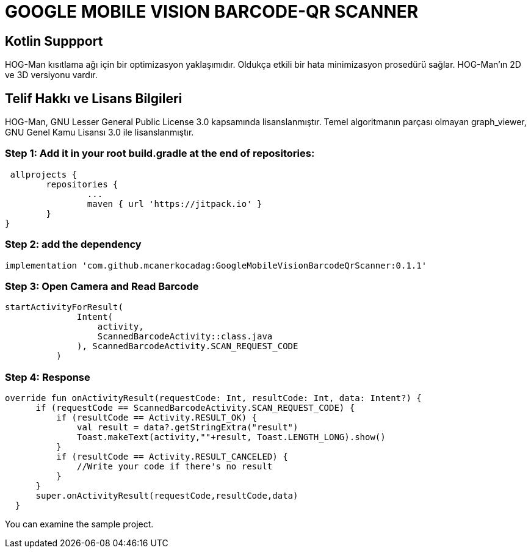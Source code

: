 # GOOGLE MOBILE VISION BARCODE-QR SCANNER

== Kotlin Suppport

HOG-Man kısıtlama ağı için bir optimizasyon yaklaşımıdır. Oldukça etkili bir hata minimizasyon prosedürü sağlar. HOG-Man'ın 2D ve 3D versiyonu vardır.

== Telif Hakkı ve Lisans Bilgileri

HOG-Man, GNU Lesser General Public License 3.0 kapsamında lisanslanmıştır. Temel algoritmanın parçası olmayan graph_viewer, GNU Genel Kamu Lisansı 3.0 ile lisanslanmıştır.

=== Step 1: Add it in your root build.gradle at the end of repositories:

  allprojects {
		repositories {
			...
			maven { url 'https://jitpack.io' }
		}
	}
	
	
=== Step 2: add the dependency

  implementation 'com.github.mcanerkocadag:GoogleMobileVisionBarcodeQrScanner:0.1.1'
	
=== Step 3: Open Camera and Read Barcode

  startActivityForResult(
                Intent(
                    activity,
                    ScannedBarcodeActivity::class.java
                ), ScannedBarcodeActivity.SCAN_REQUEST_CODE
            )
	
=== Step 4: Response

  override fun onActivityResult(requestCode: Int, resultCode: Int, data: Intent?) {
        if (requestCode == ScannedBarcodeActivity.SCAN_REQUEST_CODE) {
            if (resultCode == Activity.RESULT_OK) {
                val result = data?.getStringExtra("result")
                Toast.makeText(activity,""+result, Toast.LENGTH_LONG).show()
            }
            if (resultCode == Activity.RESULT_CANCELED) {
                //Write your code if there's no result
            }
        }
        super.onActivityResult(requestCode,resultCode,data)
    }
  
You can examine the sample project.:: 
